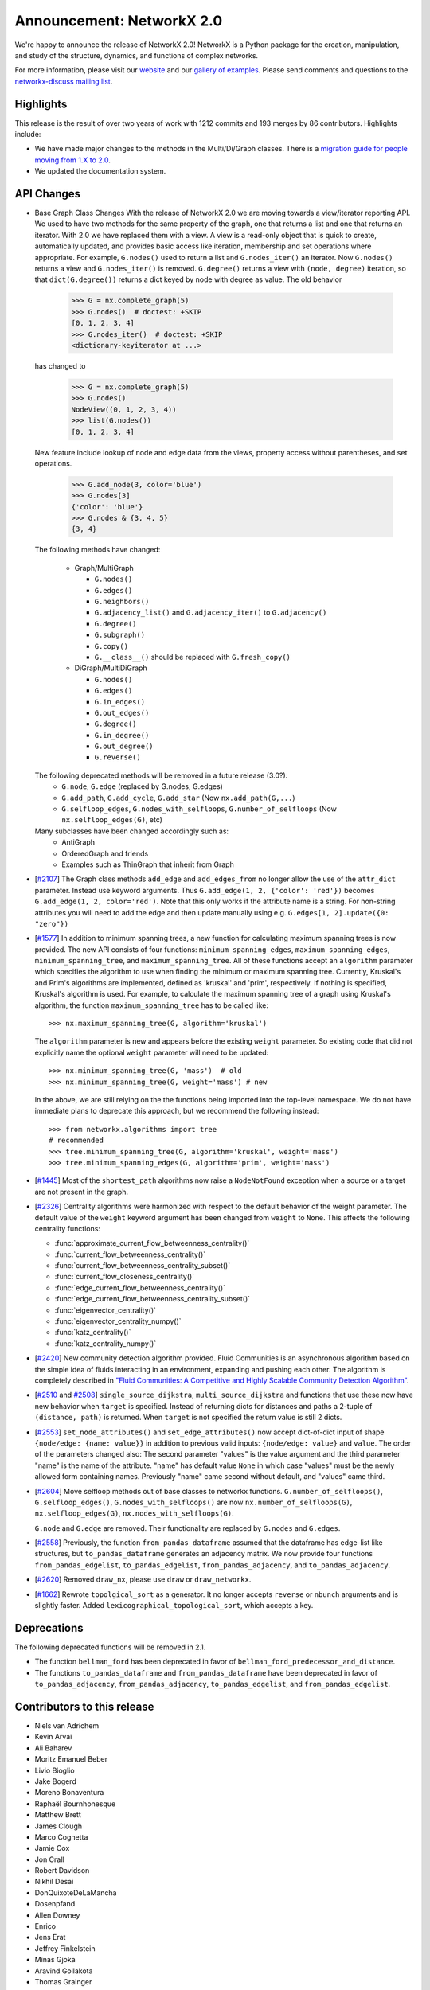 Announcement: NetworkX 2.0
==========================

We're happy to announce the release of NetworkX 2.0!
NetworkX is a Python package for the creation, manipulation, and study of the
structure, dynamics, and functions of complex networks.

For more information, please visit our `website <http://networkx.org/>`_
and our `gallery of examples
<https://networkx.org/documentation/latest/auto_examples/index.html>`_.
Please send comments and questions to the `networkx-discuss mailing list
<http://groups.google.com/group/networkx-discuss>`_.

Highlights
----------

This release is the result of over two years of work with 1212 commits and
193 merges by 86 contributors. Highlights include:

- We have made major changes to the methods in the Multi/Di/Graph classes.
  There is a `migration guide for people moving from 1.X to 2.0
  <https://networkx.org/documentation/latest/release/migration_guide_from_1.x_to_2.0.html>`_.

- We updated the documentation system.

API Changes
-----------

* Base Graph Class Changes
  With the release of NetworkX 2.0 we are moving towards a view/iterator reporting API.
  We used to have two methods for the same property of the graph, one that returns a
  list and one that returns an iterator. With 2.0 we have replaced them with a view.
  A view is a read-only object that is quick to create, automatically updated, and
  provides basic access like iteration, membership and set operations where appropriate.
  For example, ``G.nodes()`` used to return a list and ``G.nodes_iter()`` an iterator.
  Now ``G.nodes()`` returns a view and ``G.nodes_iter()`` is removed. ``G.degree()``
  returns a view with ``(node, degree)`` iteration, so that ``dict(G.degree())``
  returns a dict keyed by node with degree as value.
  The old behavior

    >>> G = nx.complete_graph(5)
    >>> G.nodes()  # doctest: +SKIP
    [0, 1, 2, 3, 4]
    >>> G.nodes_iter()  # doctest: +SKIP
    <dictionary-keyiterator at ...>

  has changed to

    >>> G = nx.complete_graph(5)
    >>> G.nodes()
    NodeView((0, 1, 2, 3, 4))
    >>> list(G.nodes())
    [0, 1, 2, 3, 4]

  New feature include lookup of node and edge data from the views, property
  access without parentheses, and set operations.

    >>> G.add_node(3, color='blue')
    >>> G.nodes[3]
    {'color': 'blue'}
    >>> G.nodes & {3, 4, 5}
    {3, 4}

  The following methods have changed:

    * Graph/MultiGraph

      * ``G.nodes()``
      * ``G.edges()``
      * ``G.neighbors()``
      * ``G.adjacency_list()`` and ``G.adjacency_iter()`` to ``G.adjacency()``
      * ``G.degree()``
      * ``G.subgraph()``
      * ``G.copy()``
      * ``G.__class__()`` should be replaced with ``G.fresh_copy()``

    * DiGraph/MultiDiGraph

      * ``G.nodes()``
      * ``G.edges()``
      * ``G.in_edges()``
      * ``G.out_edges()``
      * ``G.degree()``
      * ``G.in_degree()``
      * ``G.out_degree()``
      * ``G.reverse()``

  The following deprecated methods will be removed in a future release (3.0?).
      * ``G.node``, ``G.edge`` (replaced by G.nodes, G.edges)
      * ``G.add_path``, ``G.add_cycle``, ``G.add_star`` (Now ``nx.add_path(G,...``)
      * ``G.selfloop_edges``, ``G.nodes_with_selfloops``, ``G.number_of_selfloops``
        (Now ``nx.selfloop_edges(G)``, etc)

  Many subclasses have been changed accordingly such as:
    * AntiGraph
    * OrderedGraph and friends
    * Examples such as ThinGraph that inherit from Graph

* [`#2107 <https://github.com/networkx/networkx/pull/2107>`_]
  The Graph class methods ``add_edge`` and ``add_edges_from`` no longer
  allow the use of the ``attr_dict`` parameter.  Instead use keyword arguments.
  Thus ``G.add_edge(1, 2, {'color': 'red'})`` becomes
  ``G.add_edge(1, 2, color='red')``.
  Note that this only works if the attribute name is a string. For non-string
  attributes you will need to add the edge and then update manually using
  e.g. ``G.edges[1, 2].update({0: "zero"})``

* [`#1577 <https://github.com/networkx/networkx/pull/1577>`_]
  In addition to minimum spanning trees, a new function for calculating maximum
  spanning trees is now provided. The new API consists of four functions:
  ``minimum_spanning_edges``, ``maximum_spanning_edges``,
  ``minimum_spanning_tree``, and ``maximum_spanning_tree``.
  All of these functions accept an ``algorithm`` parameter which specifies the
  algorithm to use when finding the minimum or maximum spanning tree. Currently,
  Kruskal's and Prim's algorithms are implemented, defined as 'kruskal' and
  'prim', respectively. If nothing is specified, Kruskal's algorithm is used.
  For example, to calculate the maximum spanning tree of a graph using Kruskal's
  algorithm, the function ``maximum_spanning_tree`` has to be called like::

      >>> nx.maximum_spanning_tree(G, algorithm='kruskal')

  The ``algorithm`` parameter is new and appears before the existing ``weight``
  parameter. So existing code that did not explicitly name the optional
  ``weight`` parameter will need to be updated::

      >>> nx.minimum_spanning_tree(G, 'mass')  # old
      >>> nx.minimum_spanning_tree(G, weight='mass') # new

  In the above, we are still relying on the the functions being imported into the
  top-level  namespace. We do not have immediate plans to deprecate this approach,
  but we recommend the following instead::

       >>> from networkx.algorithms import tree
       # recommended
       >>> tree.minimum_spanning_tree(G, algorithm='kruskal', weight='mass')
       >>> tree.minimum_spanning_edges(G, algorithm='prim', weight='mass')

* [`#1445 <https://github.com/networkx/networkx/pull/1445>`_]
  Most of the ``shortest_path`` algorithms now raise a ``NodeNotFound`` exception
  when a source or a target are not present in the graph.

* [`#2326 <https://github.com/networkx/networkx/pull/2326>`_]
  Centrality algorithms were harmonized with respect to the default behavior of
  the weight parameter. The default value of the ``weight`` keyword argument has
  been changed from ``weight`` to ``None``.  This affects the
  following centrality functions:

  - :func:`approximate_current_flow_betweenness_centrality()`
  - :func:`current_flow_betweenness_centrality()`
  - :func:`current_flow_betweenness_centrality_subset()`
  - :func:`current_flow_closeness_centrality()`
  - :func:`edge_current_flow_betweenness_centrality()`
  - :func:`edge_current_flow_betweenness_centrality_subset()`
  - :func:`eigenvector_centrality()`
  - :func:`eigenvector_centrality_numpy()`
  - :func:`katz_centrality()`
  - :func:`katz_centrality_numpy()`

* [`#2420 <https://github.com/networkx/networkx/pull/2420>`_]
  New community detection algorithm provided. Fluid Communities is an
  asynchronous algorithm based on the simple idea of fluids interacting in an
  environment, expanding and pushing each other. The algorithm is completely
  described in `"Fluid Communities: A Competitive and Highly Scalable Community
  Detection Algorithm" <https://arxiv.org/pdf/1703.09307.pdf>`_.

* [`#2510 <https://github.com/networkx/networkx/pull/2510>`_ and
  `#2508 <https://github.com/networkx/networkx/pull/2508>`_]
  ``single_source_dijkstra``, ``multi_source_dijkstra`` and functions that use
  these now have new behavior when ``target`` is specified. Instead of
  returning dicts for distances and paths a 2-tuple of ``(distance, path)`` is
  returned.  When ``target`` is not specified the return value is still 2
  dicts.

* [`#2553 <https://github.com/networkx/networkx/pull/2553>`_]
  ``set_node_attributes()`` and ``set_edge_attributes()`` now accept
  dict-of-dict input of shape ``{node/edge: {name: value}}`` in addition to
  previous valid inputs: ``{node/edge: value}`` and ``value``. The order of the
  parameters changed also: The second parameter "values" is the value argument
  and the third parameter "name" is the name of the attribute. "name" has
  default value ``None`` in which case "values" must be the newly allowed form
  containing names. Previously "name" came second without default, and "values"
  came third.

* [`#2604 <https://github.com/networkx/networkx/pull/2604>`_] Move selfloop
  methods out of base classes to networkx functions.
  ``G.number_of_selfloops()``, ``G.selfloop_edges()``,
  ``G.nodes_with_selfloops()`` are now ``nx.number_of_selfloops(G)``,
  ``nx.selfloop_edges(G)``, ``nx.nodes_with_selfloops(G)``.

  ``G.node`` and ``G.edge`` are removed. Their functionality are replaced by
  ``G.nodes`` and ``G.edges``.

* [`#2558 <https://github.com/networkx/networkx/pull/2558>`_]
  Previously, the function ``from_pandas_dataframe`` assumed that the dataframe
  has edge-list like structures, but ``to_pandas_dataframe`` generates an
  adjacency matrix.  We now provide four functions ``from_pandas_edgelist``,
  ``to_pandas_edgelist``, ``from_pandas_adjacency``, and ``to_pandas_adjacency``.

* [`#2620 <https://github.com/networkx/networkx/pull/2620>`_]
  Removed ``draw_nx``, please use ``draw`` or ``draw_networkx``.

* [`#1662 <https://github.com/networkx/networkx/pull/1662>`_]
  Rewrote ``topolgical_sort`` as a generator.  It no longer accepts
  ``reverse`` or ``nbunch`` arguments and is slightly faster.
  Added ``lexicographical_topological_sort``, which accepts a key.

Deprecations
------------

The following deprecated functions will be removed in 2.1.

- The function ``bellman_ford`` has been deprecated in favor of
  ``bellman_ford_predecessor_and_distance``.

- The functions ``to_pandas_dataframe`` and ``from_pandas_dataframe`` have been
  deprecated in favor of ``to_pandas_adjacency``, ``from_pandas_adjacency``,
  ``to_pandas_edgelist``, and ``from_pandas_edgelist``.

Contributors to this release
----------------------------

- Niels van Adrichem
- Kevin Arvai
- Ali Baharev
- Moritz Emanuel Beber
- Livio Bioglio
- Jake Bogerd
- Moreno Bonaventura
- Raphaël Bournhonesque
- Matthew Brett
- James Clough
- Marco Cognetta
- Jamie Cox
- Jon Crall
- Robert Davidson
- Nikhil Desai
- DonQuixoteDeLaMancha
- Dosenpfand
- Allen Downey
- Enrico
- Jens Erat
- Jeffrey Finkelstein
- Minas Gjoka
- Aravind Gollakota
- Thomas Grainger
- Aric Hagberg
- Harry
- Yawara ISHIDA
- Bilal AL JAMMAL
- Ryan James
- Omer Katz
- Janis Klaise
- Valentin Lorentz
- Alessandro Luongo
- Francois Malassenet
- Arya McCarthy
- Michael-E-Rose
- Peleg Michaeli
- Jarrod Millman
- Chris Morin
- Sanggyu Nam
- Nishant Nikhil
- Rhile Nova
- Ramil Nugmanov
- Juan Nunez-Iglesias
- Pim Otte
- Ferran Parés
- Richard Penney
- Phobia
- Tristan Poupard
- Sebastian Pucilowski
- Alexander Rodriguez
- Michael E. Rose
- Alex Ryan
- Zachary Sailer
- René Saitenmacher
- Felipe Schneider
- Dan Schult
- Scinawa
- Michael Seifert
- Mohammad Hossein Sekhavat
- Mridul Seth
- SkyTodInfi
- Stacey Smolash
- Jordi Torrents
- Martin Törnwall
- Jannis Vamvas
- Luca Verginer
- Prayag Verma
- Peter Wills
- Ianto Lin Xi
- Heqing Ya
- aryamccarthy
- chebee7i
- definitelyuncertain
- jfinkels
- juliensiebert
- leotrs
- leycec
- mcognetta
- numpde
- root
- salotz
- scott-vsi
- thegreathippo
- vpodpecan
- yash14123
- Neil Girdhar

Pull requests merged in this release
------------------------------------

- Gml read fix. (#1962)
- Small changes leftover from #1847 (#1966)
- Fix k_core for directed graphs. Add tests (#1963)
- Communicability fix (#1958)
- Allows weight functions in shortest path functions (#1690)
- minor doc changes on weighted.py (#1969)
- Fix minimum_st_edge_cut documentation. (#1977)
- Fix all_node_cuts corner cases: cycle and complete graphs. (#1976)
- Change add_path/star/cycle from methods to functions (#1970)
- branch 'edge-subgraph' from @jfinkels (#1740)
- Corrected eppstein matching (#1955)
- Nose ignore docstrings (#1980)
- Edited Doc Makefile so clean doesn't delete the examples folder (#1967)
- bug fix in convert_matrix.py (#1983)
- Avoid unnecessary eigenval sort in pagerank_numpy (#1986)
- Fix a typo in install.rst (#1991)
- Adds unorderable nodes test for dag_longest_path. (#1999)
- Improve drawing test scripts (typos, newlines, methods) (#1992)
- Improves test coverage for A* shortest path. (#1988)
- Improves test coverage for avg degree connectivity (#1987)
- Fix Graph() docstring to reflect input flexibility (#2006)
-  Fix sphinx autosummary doc generation errors. (#2026)
- Improve gexf.py (#2010)
- Readme.rst should mention Decorator package is required. (#2009)
- fix_duplicate_kwarg: Fix a duplicate kwarg that was causing to_agraph… (#2005)
- Cleans documentation for graph6 and sparse6 I/O. (#2002)
- Remove http server example (#2001)
- Generalize and improve docstrings of node_link.py (#2000)
- fix issue #1948 and PEP8 formatting (#2031)
- Uses weight function for dijkstra_path_length. (#2033)
- Change default role for sphinx to 'obj' (#2027)
- fixed typo s/abritrary/arbitrary/ (#2035)
- Fix bug in dtype-valued matrices (#2038)
- Adds example for using Graph.nodes() with default (#2040)
- Clarifies some examples for relabel_nodes(). (#2041)
- Cleans code and documentation for graph power. (#2042)
- Cleans the classes.function module. (#2043)
- UnboundLocalError if called with an empty graph (#2047)
- Standardized Bellman-Ford function calls (#1910)
- Nobody is in IRC (#2059)
- Uses add_weighted_edges_from function in MST test. (#2061)
- Adds multi-source Dijkstra's algorithm (#2073)
- Adds Voronoi cells algorithm (#2074)
- Fixes several issues with the Girvan-Newman partitioning function. Fixes #1703, #1725, #1799  (#1972)
- Moves is_path from utils to simple_paths. (#1921)
- add max_iter and tol parameter for numpy version (#2013)
- Remove draw_graphviz function. Fixes #1997 (#2077)
- Fixes #1998 edge_load function needs documentation. (#2075)
- Update fixcoverage.py (#2080)
- Support digraphs in approximate min vertex cover (#2039)
- Simplifies code in functions for greedy coloring. (#1680)
- Allows arbitrary metric in geometric generators. (#1679)
- Fix spring_layout for single node graph. (#2081)
- Updates set_{node,edge}_attributes and docs. (#1935)
- Fixes tests for maximal matching. (#1919)
- Adds LFM benchmark graph generator for communities (#1727)
- Adds global and local efficiency functions. (#1521)
- Apply alphas to individual nodes (#1289)
- Code and tests for temporal VF2 (#1653)
- extend convert_bool in gexf.py and graphml.py to all valid boolean  (#1063)
- Remove encoded ... to plain ascii (#2086)
- Use not_implemented_for() for in_degree_centrality() and out_degree_centrality() (#2084)
- Issue 2072 weighted modularity (#2088)
- Simplifies eigenvector centrality implementation. (#1708)
- Fjmalass nodes as tuples (#2089)
- Generator rename (#2090)
- Ensure links in doc ```See also``` sections (#2082)
- Document integer-only numeric mixing (#2085)
- doc sphinx error removal (#2091)
- Correct see also links (#2095)
- Adjust layout.py function signatures, docs, exposure (#2096)
- Adds missing __all__ attributes. (#2098)
- Fixes 2 bugs in dominance frontier code (#2092)
- Created two new files: joint_degree_seq.py and test_joint_degree_seq.… (#2011)
- Adds Borůvka's minimum spanning tree algorithm. (#1873)
- Adds global/local reaching centrality functions. (#2099)
- Remove conflicts from #1894 (Update Exception Classes) (#2100)
- Add Exceptions for missing source in shortest_path (#2102)
- Docs for compose now warn about MultiGraph edgekeys (#2101)
- Improve Notes section on simplex and friends docs. (#2104)
- Add Dinitz' algorithm for maximum flow problems. (#1978)
- Removed duplicated method/doc (add_edges_from) (#1)
- Bugfix for generic_multiedge_match (Issue #2114) (#2124)
- Fix for 2015. (#2)
- add_node, add_edge attr_dict change. (#2132)
- Handle graph name attribute in relabel_nodes (#2136)
- Fix fruchterman reingold bug and add more tests to layouts. (#2141)
- Adds exception: failed power iteration convergence (#2143)
- Tweak iteration logic of HITS (#2142)
- Fix PageRank personalize docstring (#2148)
- Set default source=None for dfs_tree (#2149)
- Fix docs for maximal_matching and tensor_product (#2158)
- Isolate edge key generation in multigraphs (#2150)
- Sort centralities together and outsource dispersion (#2083)
- Changed classic generators to use generators instead of lists (#2167)
- Adds beam search traversal algorithm with example (#2129)
- Turan graph (#2172)
- Removes irrelevant Notes section from docstring (#2178)
- Corrects logarithm base in example (#2179)
- Minor correction in documentation (#2180)
- Add Boykov Kolmogorov algorithm for maximum flow problems. (#2122)
- Remove temporary files after tests are run. (#2202)
- Add support for subgraphs with no edges in convert_matrix.to_scipy_sparse_matrix. (#2199)
- Add support for reading adjacency matrix in readwrite.pajek.parse_pajek. (#2200)
- Moves Graph Atlas to data file. (#2064)
- Refactor Dinitz' algorithm implementation. (#2196)
- Use arrays instead of matrices in scipy.linalg.expm() (#2208)
- Making in_edges equivalent to out_edges (#2206)
- Fix tests failing because of ordering issues. (#2207)
- Fix code escaping. (#2214)
- Add adjlist_outer_dict_factory. (#2222)
- Typo in scale free network generator documentation (#2225)
- Add link to nx.drawing.layout instead of mentionning nx.layout. (#2224)
- Example not working in tutorial (#2230)
- don't assume nodes are sortable when running dag_longest_path (#2228)
- Correct typo (#2236)
- Use ego graph when computing local efficiency (#2246)
- Make harmonic centrality more memory-efficient (#2247)
- have dag_longest_path_length return path length, not edge count (#2237)
- Added transitive_reduction in dag (#2215)
- alpha kwarg not used in pylab label drawing, added it here.   (#2269)
- Make PyDot Support Great Again (#2272)
- Unnecessary array copying in katz_centrality_numpy ? (#2287)
- Switch to faster smallest-last algorithm implementation. (#2268)
- Adds example for getting all simple edge paths. Fixes #718  (#2260)
- Remove obsolete testing tools. (#2303)
- Correct error in minimum_spanning_arborescence (#2285)
- Yield string, not dict, in dfs_labeled_edges. (#2277)
- Removes unnecessary convert_to_(un)directed func (#2259)
- Complete multipartite graph docs (#2221)
- fix LPA bug, see issues/2219 (#2227)
- Generalized degree (#2220)
- Turan docs (#2218)
- Fix broken link to the description of the P2G format. (#2211)
- Test ordering (#2209)
- add example of node weights (#2250)
- added paramether nbunch (#2253)
- Adds unit tests for using dtype with to_numpy_matrix (#2257)
- Adds chain decomposition algorithm. (#2284)
- add the Hoffman-Singleton graph (#2275)
- Allow grid_graph generator to accept tuple dim argument (#2320)
- psuedo -> pseudo (fixing typo) (#2322)
- Corrects navigable small world graph param docs (#2321)
- Fix bug in find_cycle. (#2324)
- flip source target (#2309)
- Simpler version of digitsrep(..) function (#2330)
- change articulation_points so that it only returns every vertex once (#2333)
- Use faster random geometric graph implementation. (#2337)
- Allow community asyn_lpa test to have two answers (#2339)
- Fix broken links and remove pdf files from Makefile (#2344)
- Documents orderable node requirement for isom. (#2302)
- Adds modularity measure for communities. (#1729)
- Simplifies degree sequence graph generators. (#1866)
- Adds tree encoding and decoding functions. (#1874)
- Corrects number_of_edges docs for directed graphs (#2360)
- Adds multigraph keys to Eulerian circuits (#2359)
- Update predecessors/successors in edge subgraph (#2373)
- Fix for #2364 (#2372)
- Raise an Exception for disconnected Graphs in bipartite.sets (#2375)
- fixes typo in NetworkXNotImplemented (#2385)
- Check alternating paths using iterative DFS in to_vertex_cover. (#2386)
- Fix typos in generating NXError in networkx.linalg.graphmatrix.incidence_matrix (#2395)
- [Fixes #2342] remove calls to plt.hold(), deprecated in mpl2.0 (#2397)
- Fix broken links (#2414)
- Fix all tests for 3.6 (#2413)
- Improve bipartite documentation. (#2402)
- correct logic in GEXFWriter (#2399)
- list optional dependencies in setup.py (#2398)
- Gitwash update (#2371)
- Added cytoscape JSON handling (#2351)
- Fix for issues #2328 and #2332 (#2366)
- Workaround for gdal python3.6 at travis and more doctests fixes (#2416)
- Fixed bug on custom attrs usage: unavailable iteritems method for dict. (#2461)
- Fix sphinx errors and class outlines (#2480)
- Note the precondition that graphs are directed and acyclic (#2500)
- Add CONTRIBUTE file (#2501)
- Remove external module (#2521)
- Ensure `make html` doesn't fail build on exit (#2530)
- Cherry pick missing commits (#2535)
- Document release process (#2539)
- Update copyright (#2551)
- Remove deprecated code (#2536)
- Improve docs (#2555)
- WIP: Add note on how to estimate appropriate values for alpha (#2583)
- Travis refactor (#2596)
- Create separate functions for df as edge-lists and adjacency matrices (#2558)
- Use texext for math_dollar (#2609)
- Add drawing tests (#2617)
- Add threshold tests (#2622)
- Update docs (#2623)
- Prep beta release (#2624)
- Refactor travis tests and deploy docs with travis (#2647)
- matplotlib 2.1 deprecated is_string_like (#2659)
- topolgical_sort, lexicographical_topological_sort (#1662)
